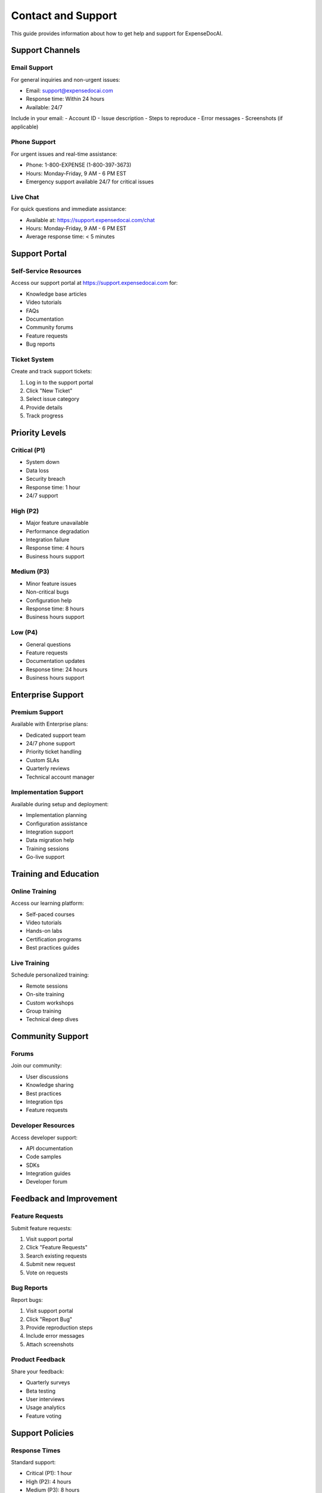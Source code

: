 Contact and Support
================

This guide provides information about how to get help and support for ExpenseDocAI.

Support Channels
-------------

Email Support
~~~~~~~~~~

For general inquiries and non-urgent issues:

- Email: support@expensedocai.com
- Response time: Within 24 hours
- Available: 24/7

Include in your email:
- Account ID
- Issue description
- Steps to reproduce
- Error messages
- Screenshots (if applicable)

Phone Support
~~~~~~~~~~

For urgent issues and real-time assistance:

- Phone: 1-800-EXPENSE (1-800-397-3673)
- Hours: Monday-Friday, 9 AM - 6 PM EST
- Emergency support available 24/7 for critical issues

Live Chat
~~~~~~~

For quick questions and immediate assistance:

- Available at: https://support.expensedocai.com/chat
- Hours: Monday-Friday, 9 AM - 6 PM EST
- Average response time: < 5 minutes

Support Portal
-----------

Self-Service Resources
~~~~~~~~~~~~~~~~~

Access our support portal at https://support.expensedocai.com for:

- Knowledge base articles
- Video tutorials
- FAQs
- Documentation
- Community forums
- Feature requests
- Bug reports

Ticket System
~~~~~~~~~~

Create and track support tickets:

1. Log in to the support portal
2. Click "New Ticket"
3. Select issue category
4. Provide details
5. Track progress

Priority Levels
-----------

Critical (P1)
~~~~~~~~~~

- System down
- Data loss
- Security breach
- Response time: 1 hour
- 24/7 support

High (P2)
~~~~~~~

- Major feature unavailable
- Performance degradation
- Integration failure
- Response time: 4 hours
- Business hours support

Medium (P3)
~~~~~~~~

- Minor feature issues
- Non-critical bugs
- Configuration help
- Response time: 8 hours
- Business hours support

Low (P4)
~~~~~~

- General questions
- Feature requests
- Documentation updates
- Response time: 24 hours
- Business hours support

Enterprise Support
--------------

Premium Support
~~~~~~~~~~~

Available with Enterprise plans:

- Dedicated support team
- 24/7 phone support
- Priority ticket handling
- Custom SLAs
- Quarterly reviews
- Technical account manager

Implementation Support
~~~~~~~~~~~~~~~~~~

Available during setup and deployment:

- Implementation planning
- Configuration assistance
- Integration support
- Data migration help
- Training sessions
- Go-live support

Training and Education
------------------

Online Training
~~~~~~~~~~~

Access our learning platform:

- Self-paced courses
- Video tutorials
- Hands-on labs
- Certification programs
- Best practices guides

Live Training
~~~~~~~~~~

Schedule personalized training:

- Remote sessions
- On-site training
- Custom workshops
- Group training
- Technical deep dives

Community Support
-------------

Forums
~~~~~

Join our community:

- User discussions
- Knowledge sharing
- Best practices
- Integration tips
- Feature requests

Developer Resources
~~~~~~~~~~~~~~~

Access developer support:

- API documentation
- Code samples
- SDKs
- Integration guides
- Developer forum

Feedback and Improvement
--------------------

Feature Requests
~~~~~~~~~~~~

Submit feature requests:

1. Visit support portal
2. Click "Feature Requests"
3. Search existing requests
4. Submit new request
5. Vote on requests

Bug Reports
~~~~~~~~

Report bugs:

1. Visit support portal
2. Click "Report Bug"
3. Provide reproduction steps
4. Include error messages
5. Attach screenshots

Product Feedback
~~~~~~~~~~~~

Share your feedback:

- Quarterly surveys
- Beta testing
- User interviews
- Usage analytics
- Feature voting

Support Policies
------------

Response Times
~~~~~~~~~~~

Standard support:

- Critical (P1): 1 hour
- High (P2): 4 hours
- Medium (P3): 8 hours
- Low (P4): 24 hours

Enterprise support:

- Critical (P1): 30 minutes
- High (P2): 2 hours
- Medium (P3): 4 hours
- Low (P4): 12 hours

Service Level Agreements
~~~~~~~~~~~~~~~~~~~

Standard SLA:

- System uptime: 99.9%
- API availability: 99.9%
- Data backup: Daily
- Support hours: Business hours

Enterprise SLA:

- System uptime: 99.99%
- API availability: 99.99%
- Data backup: Hourly
- Support hours: 24/7

Maintenance Windows
~~~~~~~~~~~~~~~

Scheduled maintenance:

- Weekly: Sunday 2 AM - 4 AM EST
- Monthly: Last Sunday 2 AM - 6 AM EST
- Emergency: As needed with notice

Security Incidents
--------------

Report Security Issues
~~~~~~~~~~~~~~~~~

For security concerns:

- Email: security@expensedocai.com
- Phone: 1-800-SECURE1
- Web: https://security.expensedocai.com

Include:

1. Issue description
2. Impact assessment
3. Discovery timeline
4. Affected systems
5. Steps to reproduce

Emergency Contacts
--------------

24/7 Emergency Support
~~~~~~~~~~~~~~~~~

For critical issues:

- Phone: 1-800-EXPENSE-911
- Email: emergency@expensedocai.com
- SMS: Text HELP to 12345

Regional Support
------------

Americas
~~~~~~~

- Phone: 1-800-EXPENSE
- Hours: 9 AM - 6 PM EST
- Languages: English, Spanish

Europe
~~~~~

- Phone: +44-800-EXPENSE
- Hours: 9 AM - 6 PM CET
- Languages: English, French, German

Asia Pacific
~~~~~~~~~~

- Phone: +81-800-EXPENSE
- Hours: 9 AM - 6 PM JST
- Languages: English, Japanese, Korean

Contact Information
---------------

Corporate Headquarters
~~~~~~~~~~~~~~~~~

ExpenseDocAI Inc.
123 AI Street
Tech City, TC 12345
United States

Sales Inquiries
~~~~~~~~~~~~

- Email: sales@expensedocai.com
- Phone: 1-800-EXPENSE-SALES
- Web: https://expensedocai.com/sales

Media Contact
~~~~~~~~~~

- Email: press@expensedocai.com
- Phone: 1-800-EXPENSE-PR
- Web: https://expensedocai.com/press 